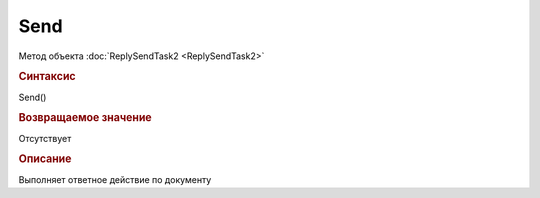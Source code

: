 ﻿Send
====

Метод объекта :doc:`ReplySendTask2 <ReplySendTask2>`


.. rubric:: Синтаксис

Send()


.. rubric:: Возвращаемое значение

Отсутствует


.. rubric:: Описание

Выполняет ответное действие по документу